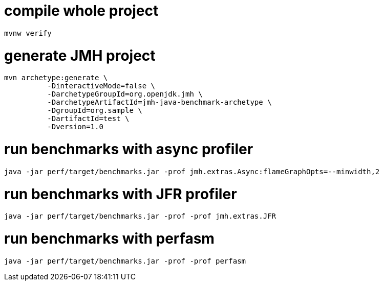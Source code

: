 # compile whole project

----
mvnw verify
----

# generate JMH project

----
mvn archetype:generate \
          -DinteractiveMode=false \
          -DarchetypeGroupId=org.openjdk.jmh \
          -DarchetypeArtifactId=jmh-java-benchmark-archetype \
          -DgroupId=org.sample \
          -DartifactId=test \
          -Dversion=1.0
----

# run benchmarks with async profiler

----
java -jar perf/target/benchmarks.jar -prof jmh.extras.Async:flameGraphOpts=--minwidth,2
----


# run benchmarks with JFR profiler

----
java -jar perf/target/benchmarks.jar -prof -prof jmh.extras.JFR
----

# run benchmarks with perfasm

----
java -jar perf/target/benchmarks.jar -prof -prof perfasm
----
